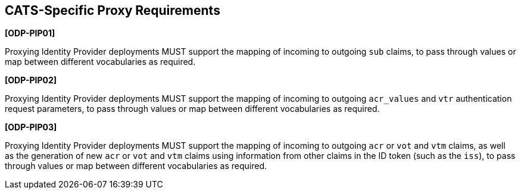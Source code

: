 == CATS-Specific Proxy Requirements

*[ODP-PIP01]*

Proxying Identity Provider deployments MUST support the mapping of incoming to
outgoing `sub` claims, to pass through values or map between different
vocabularies as required.

*[ODP-PIP02]*

Proxying Identity Provider deployments MUST support the mapping of incoming to
outgoing `acr_values` and `vtr` authentication request parameters, to pass
through values or map between different vocabularies as required.

*[ODP-PIP03]*

Proxying Identity Provider deployments MUST support the mapping of incoming to
outgoing `acr` or `vot` and `vtm` claims, as well as the generation of
new `acr` or `vot` and `vtm` claims using information from other claims in
the ID token (such as the `iss`), to pass through values or map between
different vocabularies as required.
